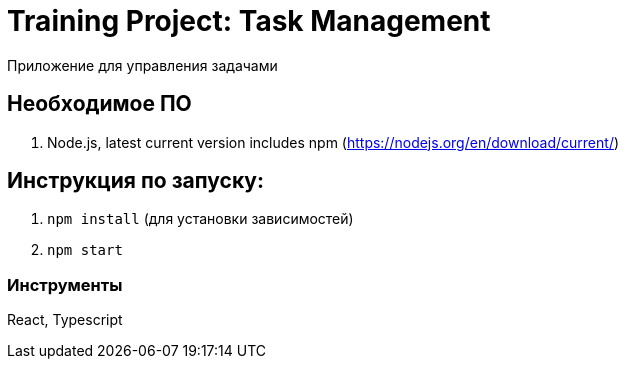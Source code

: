 = Training Project: Task Management

Приложение для управления задачами

== Необходимое ПО

. Node.js, latest current version includes npm (https://nodejs.org/en/download/current/)

== Инструкция по запуску:
. `npm install` (для установки зависимостей)
. `npm start`

=== Инструменты

React, Typescript